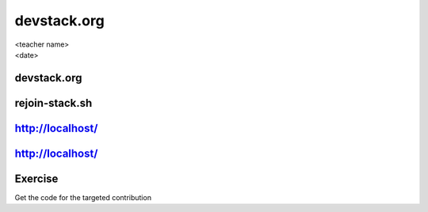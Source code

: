 ============
devstack.org
============

.. rst-class:: colright

|  <teacher name>
|  <date>

devstack.org
============

.. image:: ./_assets/11-01-devstack.png

rejoin-stack.sh
===============

.. image:: ./_assets/11-02-rejoin-stack.png
  :width: 75%

http://localhost/
=================

.. image:: ./_assets/11-03-http-localhost.png
  :width: 100%

http://localhost/
=================

.. image:: ./_assets/11-04-git.png

Exercise
========

Get the code for the targeted contribution
